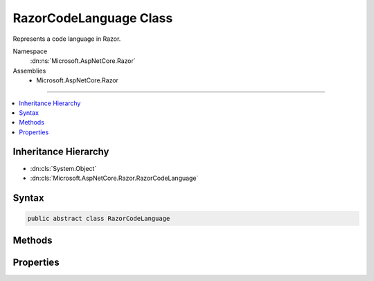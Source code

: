 

RazorCodeLanguage Class
=======================






Represents a code language in Razor.


Namespace
    :dn:ns:`Microsoft.AspNetCore.Razor`
Assemblies
    * Microsoft.AspNetCore.Razor

----

.. contents::
   :local:



Inheritance Hierarchy
---------------------


* :dn:cls:`System.Object`
* :dn:cls:`Microsoft.AspNetCore.Razor.RazorCodeLanguage`








Syntax
------

.. code-block:: csharp

    public abstract class RazorCodeLanguage








.. dn:class:: Microsoft.AspNetCore.Razor.RazorCodeLanguage
    :hidden:

.. dn:class:: Microsoft.AspNetCore.Razor.RazorCodeLanguage

Methods
-------

.. dn:class:: Microsoft.AspNetCore.Razor.RazorCodeLanguage
    :noindex:
    :hidden:

    
    .. dn:method:: Microsoft.AspNetCore.Razor.RazorCodeLanguage.CreateChunkGenerator(System.String, System.String, System.String, Microsoft.AspNetCore.Razor.RazorEngineHost)
    
        
    
        
        Constructs the chunk generator.  Must return a new instance on EVERY call to ensure thread-safety
    
        
    
        
        :type className: System.String
    
        
        :type rootNamespaceName: System.String
    
        
        :type sourceFileName: System.String
    
        
        :type host: Microsoft.AspNetCore.Razor.RazorEngineHost
        :rtype: Microsoft.AspNetCore.Razor.Chunks.Generators.RazorChunkGenerator
    
        
        .. code-block:: csharp
    
            public abstract RazorChunkGenerator CreateChunkGenerator(string className, string rootNamespaceName, string sourceFileName, RazorEngineHost host)
    
    .. dn:method:: Microsoft.AspNetCore.Razor.RazorCodeLanguage.CreateCodeGenerator(Microsoft.AspNetCore.Razor.CodeGenerators.CodeGeneratorContext)
    
        
    
        
        :type chunkGeneratorContext: Microsoft.AspNetCore.Razor.CodeGenerators.CodeGeneratorContext
        :rtype: Microsoft.AspNetCore.Razor.CodeGenerators.CodeGenerator
    
        
        .. code-block:: csharp
    
            public abstract CodeGenerator CreateCodeGenerator(CodeGeneratorContext chunkGeneratorContext)
    
    .. dn:method:: Microsoft.AspNetCore.Razor.RazorCodeLanguage.CreateCodeParser()
    
        
    
        
        Constructs the code parser.  Must return a new instance on EVERY call to ensure thread-safety
    
        
        :rtype: Microsoft.AspNetCore.Razor.Parser.ParserBase
    
        
        .. code-block:: csharp
    
            public abstract ParserBase CreateCodeParser()
    
    .. dn:method:: Microsoft.AspNetCore.Razor.RazorCodeLanguage.GetLanguageByExtension(System.String)
    
        
    
        
        Gets the RazorCodeLanguage registered for the specified file extension
    
        
    
        
        :param fileExtension: The extension, with or without a "."
        
        :type fileExtension: System.String
        :rtype: Microsoft.AspNetCore.Razor.RazorCodeLanguage
        :return: The language registered for that extension
    
        
        .. code-block:: csharp
    
            public static RazorCodeLanguage GetLanguageByExtension(string fileExtension)
    

Properties
----------

.. dn:class:: Microsoft.AspNetCore.Razor.RazorCodeLanguage
    :noindex:
    :hidden:

    
    .. dn:property:: Microsoft.AspNetCore.Razor.RazorCodeLanguage.LanguageName
    
        
    
        
        The name of the language (for use in System.Web.Compilation.BuildProvider.GetDefaultCompilerTypeForLanguage)
    
        
        :rtype: System.String
    
        
        .. code-block:: csharp
    
            public abstract string LanguageName { get; }
    
    .. dn:property:: Microsoft.AspNetCore.Razor.RazorCodeLanguage.Languages
    
        
    
        
        Gets the list of registered languages mapped to file extensions (without a ".")
    
        
        :rtype: System.Collections.Generic.IDictionary<System.Collections.Generic.IDictionary`2>{System.String<System.String>, Microsoft.AspNetCore.Razor.RazorCodeLanguage<Microsoft.AspNetCore.Razor.RazorCodeLanguage>}
    
        
        .. code-block:: csharp
    
            public static IDictionary<string, RazorCodeLanguage> Languages { get; }
    

